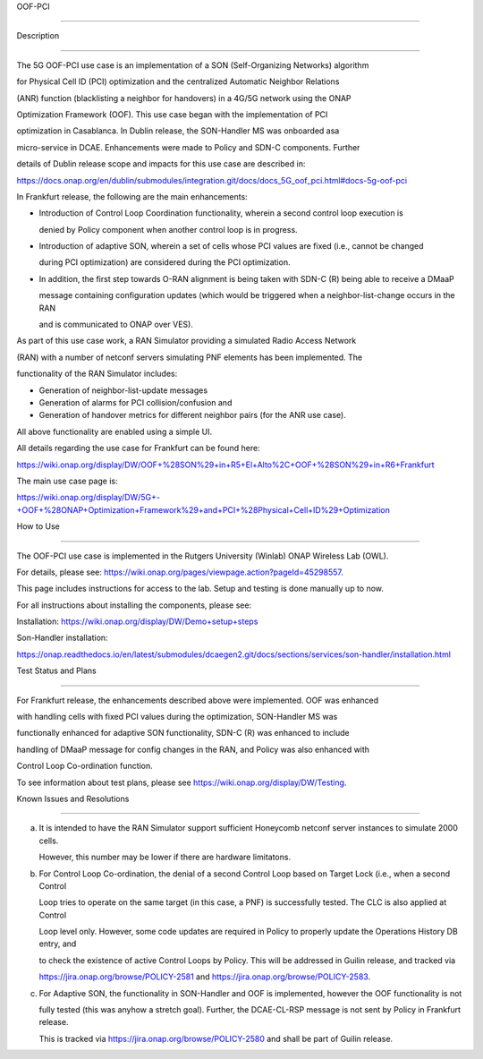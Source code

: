 .. This work is licensed under a Creative Commons Attribution 4.0

   International License. http://creativecommons.org/licenses/by/4.0



.. contents::

   :depth: 3

..

.. _docs_5G_oof_pci:



OOF-PCI

--------



Description

~~~~~~~~~~~

The 5G OOF-PCI use case is an implementation of a SON (Self-Organizing Networks) algorithm

for Physical Cell ID (PCI) optimization and the centralized Automatic Neighbor Relations

(ANR) function (blacklisting a neighbor for handovers) in a 4G/5G network using the ONAP

Optimization Framework (OOF). This use case began with the implementation of PCI

optimization in Casablanca. In Dublin release, the SON-Handler MS was onboarded asa

micro-service in DCAE. Enhancements were made to Policy and SDN-C components. Further

details of Dublin release scope and impacts for this use case are described in:

https://docs.onap.org/en/dublin/submodules/integration.git/docs/docs_5G_oof_pci.html#docs-5g-oof-pci



In Frankfurt release, the following are the main enhancements:



- Introduction of Control Loop Coordination functionality, wherein a second control loop execution is  

  denied by Policy component when another control loop is in progress.


- Introduction of adaptive SON, wherein a set of cells whose PCI values are fixed (i.e., cannot be changed 
  
  during PCI optimization) are considered during the PCI optimization.


- In addition, the first step towards O-RAN alignment is being taken with SDN-C (R) being able to receive a DMaaP

  message containing configuration updates (which would be triggered when a neighbor-list-change occurs in the RAN

  and is communicated to ONAP over VES).



As part of this use case work, a RAN Simulator providing a simulated Radio Access Network

(RAN) with a number of netconf servers simulating PNF elements has been implemented. The

functionality of the RAN Simulator includes:



- Generation of neighbor-list-update messages



- Generation of alarms for PCI collision/confusion and



- Generation of handover metrics for different neighbor pairs (for the ANR use case).



All above functionality are enabled using a simple UI.



All details regarding the use case for Frankfurt can be found here:

https://wiki.onap.org/display/DW/OOF+%28SON%29+in+R5+El+Alto%2C+OOF+%28SON%29+in+R6+Frankfurt



The main use case page is:

https://wiki.onap.org/display/DW/5G+-+OOF+%28ONAP+Optimization+Framework%29+and+PCI+%28Physical+Cell+ID%29+Optimization





How to Use

~~~~~~~~~~

The OOF-PCI use case is implemented in the Rutgers University (Winlab) ONAP Wireless Lab (OWL).

For details, please see: https://wiki.onap.org/pages/viewpage.action?pageId=45298557.

This page includes instructions for access to the lab. Setup and testing is done manually up to now.



For all instructions about installing the components, please see:



Installation: https://wiki.onap.org/display/DW/Demo+setup+steps



Son-Handler installation:

https://onap.readthedocs.io/en/latest/submodules/dcaegen2.git/docs/sections/services/son-handler/installation.html





Test Status and Plans

~~~~~~~~~~~~~~~~~~~~~

For Frankfurt release, the enhancements described above were implemented. OOF was enhanced

with handling cells with fixed PCI values during the optimization, SON-Handler MS was

functionally enhanced for adaptive SON functionality, SDN-C (R) was enhanced to include

handling of DMaaP message for config changes in the RAN, and Policy was also enhanced with

Control Loop Co-ordination function.



To see information about test plans, please see https://wiki.onap.org/display/DW/Testing.





Known Issues and Resolutions

~~~~~~~~~~~~~~~~~~~~~~~~~~~~

(a) It is intended to have the RAN Simulator support sufficient Honeycomb netconf server instances to simulate 2000 cells.

    However, this number may be lower if there are hardware limitatons.



(b) For Control Loop Co-ordination, the denial of a second Control Loop based on Target Lock (i.e., when a second Control

    Loop tries to operate on the same target (in this case, a PNF) is successfully tested. The CLC is also applied at Control

    Loop level only. However, some code updates are required in Policy to properly update the Operations History DB entry, and

    to check the existence of active Control Loops by Policy. This will be addressed in Guilin release, and tracked via

    https://jira.onap.org/browse/POLICY-2581 and https://jira.onap.org/browse/POLICY-2583.



(c) For Adaptive SON, the functionality in SON-Handler and OOF is implemented, however the OOF functionality is not

    fully tested (this was anyhow a stretch goal). Further, the DCAE-CL-RSP message is not sent by Policy in Frankfurt release.

    This is tracked via https://jira.onap.org/browse/POLICY-2580 and shall be part of Guilin release.
